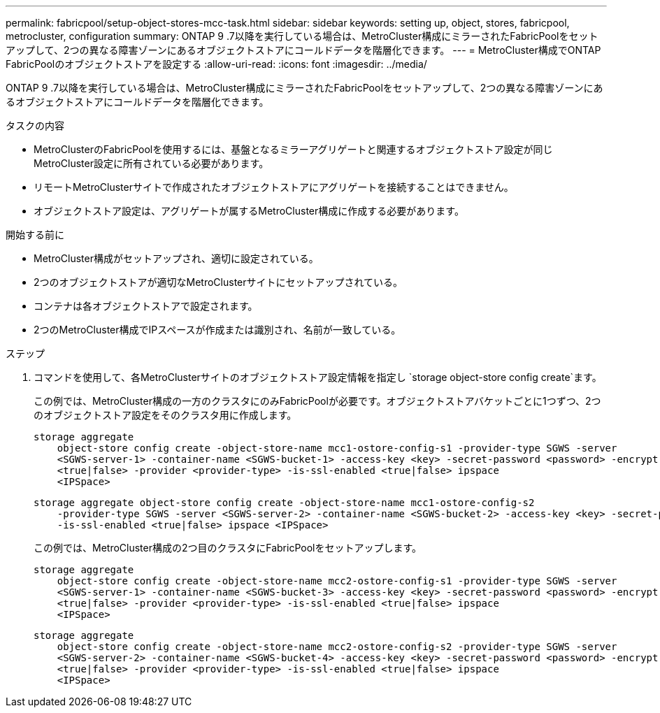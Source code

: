 ---
permalink: fabricpool/setup-object-stores-mcc-task.html 
sidebar: sidebar 
keywords: setting up, object, stores, fabricpool, metrocluster, configuration 
summary: ONTAP 9 .7以降を実行している場合は、MetroCluster構成にミラーされたFabricPoolをセットアップして、2つの異なる障害ゾーンにあるオブジェクトストアにコールドデータを階層化できます。 
---
= MetroCluster構成でONTAP FabricPoolのオブジェクトストアを設定する
:allow-uri-read: 
:icons: font
:imagesdir: ../media/


[role="lead"]
ONTAP 9 .7以降を実行している場合は、MetroCluster構成にミラーされたFabricPoolをセットアップして、2つの異なる障害ゾーンにあるオブジェクトストアにコールドデータを階層化できます。

.タスクの内容
* MetroClusterのFabricPoolを使用するには、基盤となるミラーアグリゲートと関連するオブジェクトストア設定が同じMetroCluster設定に所有されている必要があります。
* リモートMetroClusterサイトで作成されたオブジェクトストアにアグリゲートを接続することはできません。
* オブジェクトストア設定は、アグリゲートが属するMetroCluster構成に作成する必要があります。


.開始する前に
* MetroCluster構成がセットアップされ、適切に設定されている。
* 2つのオブジェクトストアが適切なMetroClusterサイトにセットアップされている。
* コンテナは各オブジェクトストアで設定されます。
* 2つのMetroCluster構成でIPスペースが作成または識別され、名前が一致している。


.ステップ
. コマンドを使用して、各MetroClusterサイトのオブジェクトストア設定情報を指定し `storage object-store config create`ます。
+
この例では、MetroCluster構成の一方のクラスタにのみFabricPoolが必要です。オブジェクトストアバケットごとに1つずつ、2つのオブジェクトストア設定をそのクラスタ用に作成します。

+
[listing]
----
storage aggregate
    object-store config create -object-store-name mcc1-ostore-config-s1 -provider-type SGWS -server
    <SGWS-server-1> -container-name <SGWS-bucket-1> -access-key <key> -secret-password <password> -encrypt
    <true|false> -provider <provider-type> -is-ssl-enabled <true|false> ipspace
    <IPSpace>
----
+
[listing]
----
storage aggregate object-store config create -object-store-name mcc1-ostore-config-s2
    -provider-type SGWS -server <SGWS-server-2> -container-name <SGWS-bucket-2> -access-key <key> -secret-password <password> -encrypt <true|false> -provider <provider-type>
    -is-ssl-enabled <true|false> ipspace <IPSpace>
----
+
この例では、MetroCluster構成の2つ目のクラスタにFabricPoolをセットアップします。

+
[listing]
----
storage aggregate
    object-store config create -object-store-name mcc2-ostore-config-s1 -provider-type SGWS -server
    <SGWS-server-1> -container-name <SGWS-bucket-3> -access-key <key> -secret-password <password> -encrypt
    <true|false> -provider <provider-type> -is-ssl-enabled <true|false> ipspace
    <IPSpace>
----
+
[listing]
----
storage aggregate
    object-store config create -object-store-name mcc2-ostore-config-s2 -provider-type SGWS -server
    <SGWS-server-2> -container-name <SGWS-bucket-4> -access-key <key> -secret-password <password> -encrypt
    <true|false> -provider <provider-type> -is-ssl-enabled <true|false> ipspace
    <IPSpace>
----

